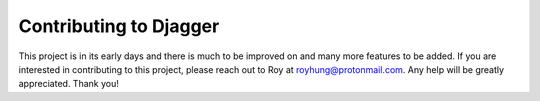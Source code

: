 Contributing to Djagger
=======================

This project is in its early days and there is much to be improved on and many more features to be added. If you are interested in contributing to this project, please reach out to Roy at royhung@protonmail.com. Any help will be greatly appreciated. Thank you!